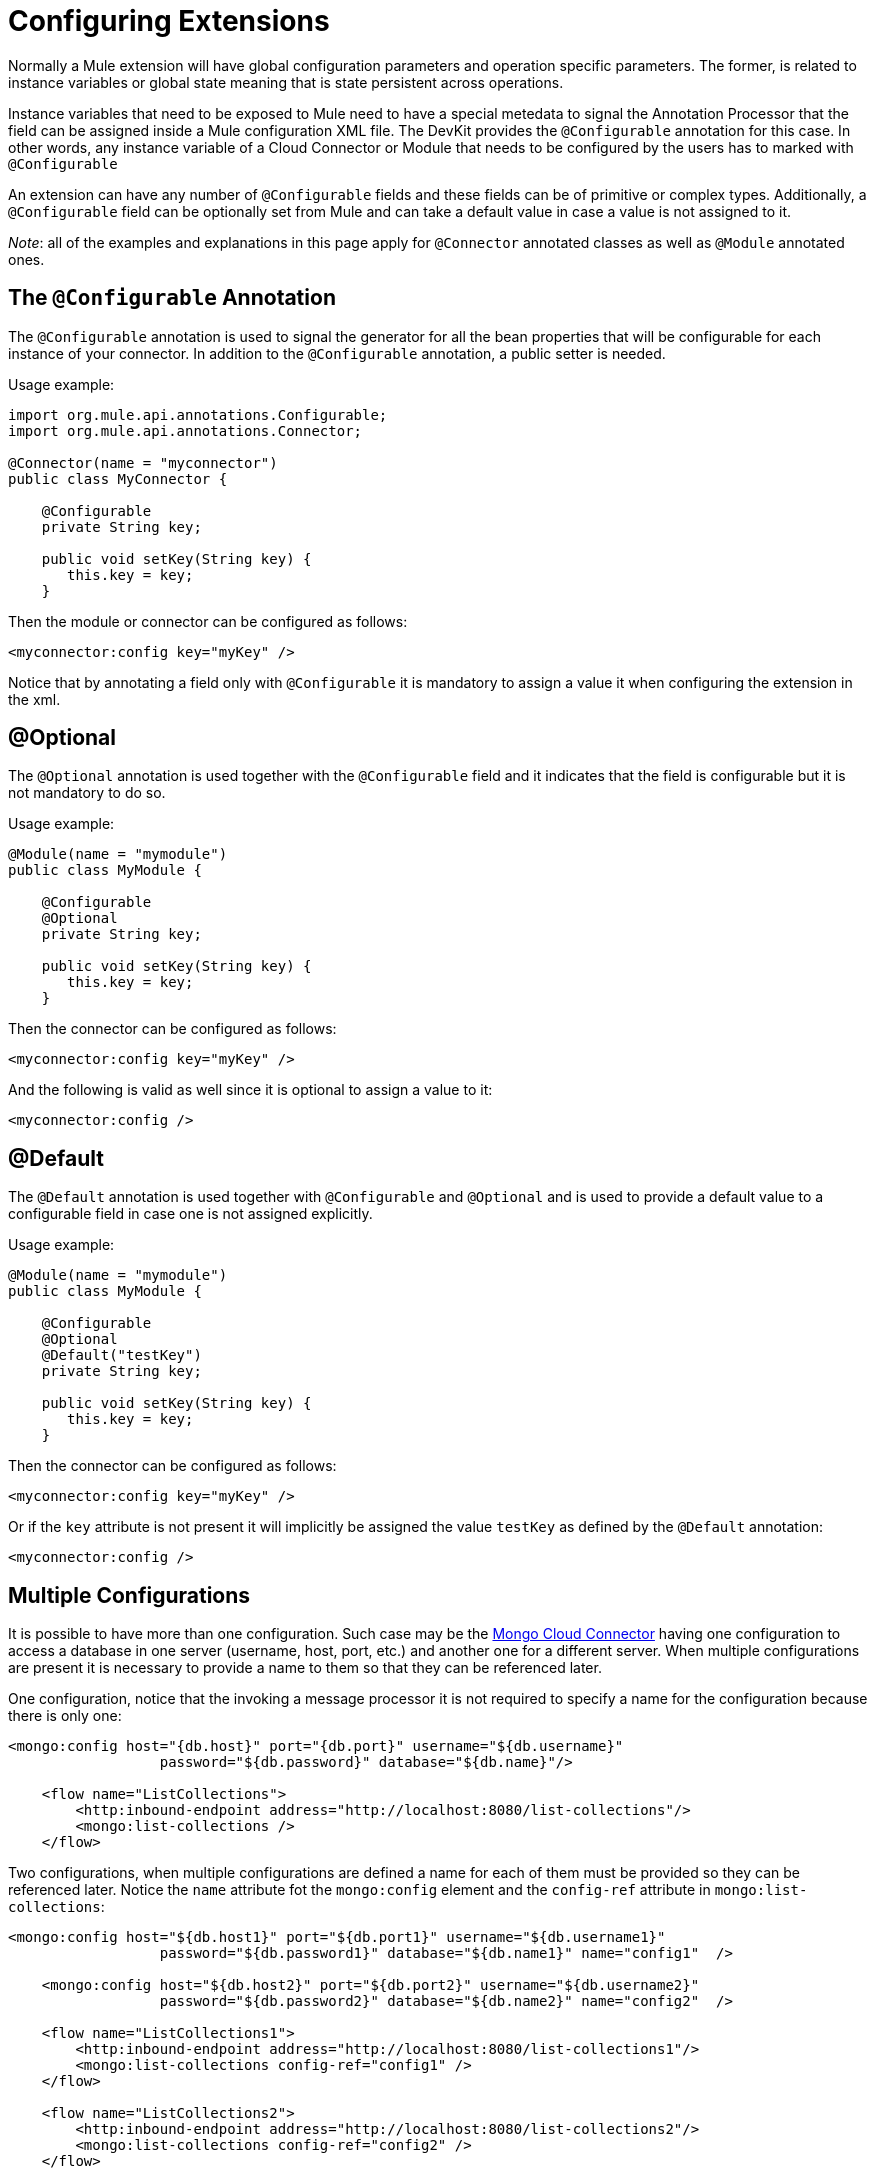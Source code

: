 = Configuring Extensions

Normally a Mule extension will have global configuration parameters and operation specific parameters. The former, is related to instance variables or global state meaning that is state persistent across operations.

Instance variables that need to be exposed to Mule need to have a special metedata to signal the Annotation Processor that the field can be assigned inside a Mule configuration XML file. The DevKit provides the `@Configurable` annotation for this case. In other words, any instance variable of a Cloud Connector or Module that needs to be configured by the users has to marked with `@Configurable`

An extension can have any number of `@Configurable` fields and these fields can be of primitive or complex types. Additionally, a `@Configurable` field can be optionally set from Mule and can take a default value in case a value is not assigned to it.

_Note_: all of the examples and explanations in this page apply for `@Connector` annotated classes as well as `@Module` annotated ones.

== The `@Configurable` Annotation

The `@Configurable` annotation is used to signal the generator for all the bean properties that will be configurable for each instance of your connector. In addition to the `@Configurable` annotation, a public setter is needed.

Usage example:

[source, java, linenums]
----
import org.mule.api.annotations.Configurable;
import org.mule.api.annotations.Connector;

@Connector(name = "myconnector")
public class MyConnector {

    @Configurable
    private String key;

    public void setKey(String key) {
       this.key = key;
    }
----

Then the module or connector can be configured as follows:

[source, xml, linenums]
----
<myconnector:config key="myKey" />
----

Notice that by annotating a field only with `@Configurable` it is mandatory to assign a value it when configuring the extension in the xml.

== @Optional

The `@Optional` annotation is used together with the `@Configurable` field and it indicates that the field is configurable but it is not mandatory to do so.

Usage example:

[source, java, linenums]
----
@Module(name = "mymodule")
public class MyModule {

    @Configurable
    @Optional
    private String key;

    public void setKey(String key) {
       this.key = key;
    }
----

Then the connector can be configured as follows:

[source, xml, linenums]
----
<myconnector:config key="myKey" />
----

And the following is valid as well since it is optional to assign a value to it:

[source, xml, linenums]
----
<myconnector:config />
----

== @Default

The `@Default` annotation is used together with `@Configurable` and `@Optional` and is used to provide a default value to a configurable field in case one is not assigned explicitly.

Usage example:

[source, java, linenums]
----
@Module(name = "mymodule")
public class MyModule {

    @Configurable
    @Optional
    @Default("testKey")
    private String key;

    public void setKey(String key) {
       this.key = key;
    }
----

Then the connector can be configured as follows:

[source, xml, linenums]
----
<myconnector:config key="myKey" />
----

Or if the `key` attribute is not present it will implicitly be assigned the value `testKey` as defined by the `@Default` annotation:

[source, xml, linenums]
----
<myconnector:config />
----

== Multiple Configurations

It is possible to have more than one configuration. Such case may be the https://github.com/mulesoft/mongo-connector[Mongo Cloud Connector] having one configuration to access a database in one server (username, host, port, etc.) and another one for a different server. When multiple configurations are present it is necessary to provide a name to them so that they can be referenced later.

One configuration, notice that the invoking a message processor it is not required to specify a name for the configuration because there is only one:

[source, xml, linenums]
----
<mongo:config host="{db.host}" port="{db.port}" username="${db.username}"
                  password="${db.password}" database="${db.name}"/>

    <flow name="ListCollections">
        <http:inbound-endpoint address="http://localhost:8080/list-collections"/>
        <mongo:list-collections />
    </flow>
----

Two configurations, when multiple configurations are defined a name for each of them must be provided so they can be referenced later. Notice the `name` attribute fot the `mongo:config` element and the `config-ref` attribute in `mongo:list-collections`:

[source, xml, linenums]
----
<mongo:config host="${db.host1}" port="${db.port1}" username="${db.username1}"
                  password="${db.password1}" database="${db.name1}" name="config1"  />

    <mongo:config host="${db.host2}" port="${db.port2}" username="${db.username2}"
                  password="${db.password2}" database="${db.name2}" name="config2"  />

    <flow name="ListCollections1">
        <http:inbound-endpoint address="http://localhost:8080/list-collections1"/>
        <mongo:list-collections config-ref="config1" />
    </flow>

    <flow name="ListCollections2">
        <http:inbound-endpoint address="http://localhost:8080/list-collections2"/>
        <mongo:list-collections config-ref="config2" />
    </flow>
----

_Note_: there is no restriction as to the number of configurations a extension can have.

== Restrictions

Some restrictions apply to `@Configurable` annotated fields:

* can only be used in classes annotated with `@Connector` or `@Module`
* cannot be applied to static fields
* cannot be applied to final fields
* cannot be applied to array fields

== Configuration-less

There are cases in which modules do not actually expect any configuration or they can work out of the box with the configuration default values.

Since DevKit 3.3 the config element is now entirely optional when the following conditions are met:

* The module does not use any @Configurable or if it does they are all options with proper defaults.
* In the case of connectors, they cannot use OAuth 1.0a nor OAuth 2.0 annotations since those annotations introduce mandatory configuration.

